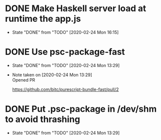 * DONE Make Haskell server load at runtime the app.js
  CLOSED: [2020-02-24 Mon 16:15]
  - State "DONE"       from "TODO"       [2020-02-24 Mon 16:15]
* DONE Use psc-package-fast
  CLOSED: [2020-02-24 Mon 13:29]
  - State "DONE"       from "TODO"       [2020-02-24 Mon 13:29]
  - Note taken on [2020-02-24 Mon 13:29] \\
    Opened PR

    https://github.com/bitc/purescript-bundle-fast/pull/2

* DONE Put .psc-package in /dev/shm to avoid thrashing
  CLOSED: [2020-02-24 Mon 13:29]
  - State "DONE"       from "TODO"       [2020-02-24 Mon 13:29]
